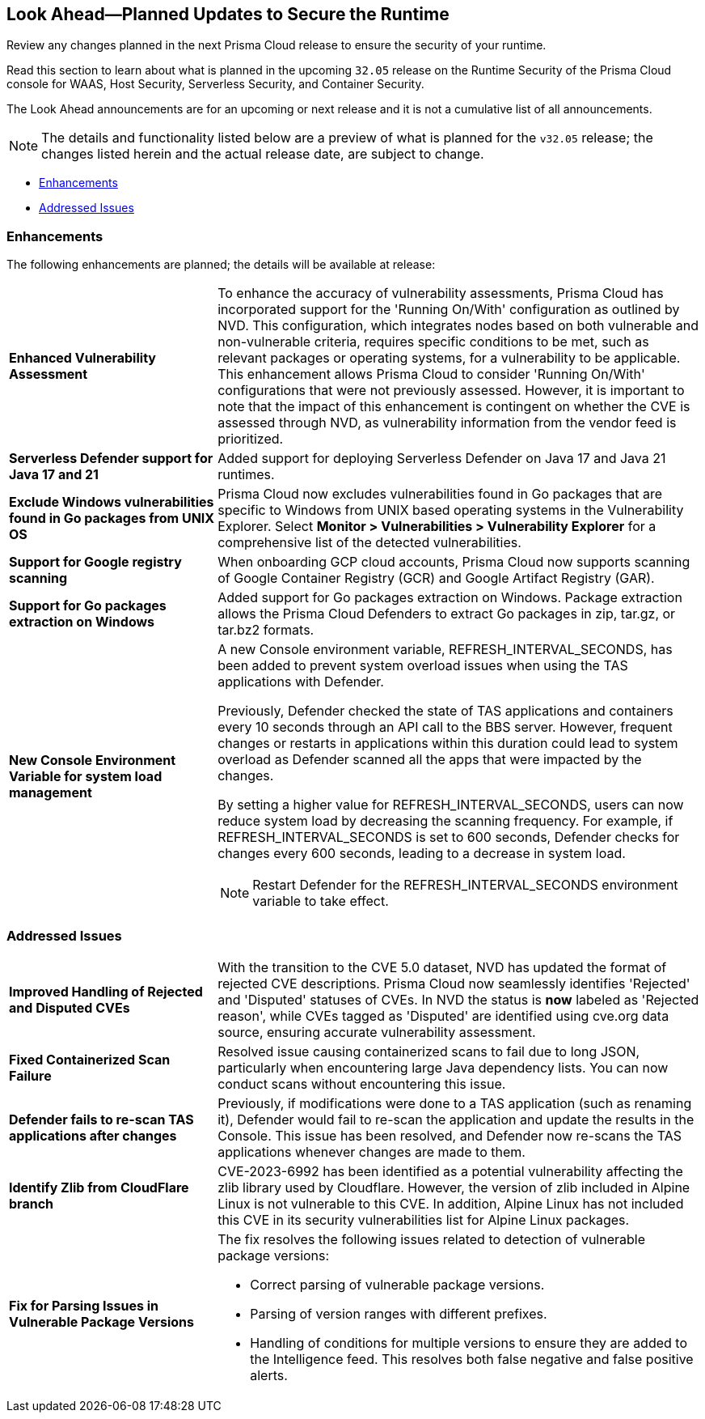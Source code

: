 == Look Ahead—Planned Updates to Secure the Runtime

Review any changes planned in the next Prisma Cloud release to ensure the security of your runtime.

//(Edited in the month of Feb 20 as per Manu's suggestion)There are no previews or look ahead announcements for the upcoming `32.03` release. Details on the updates included in the `32.03` release will be shared in the release notes that accompany the release.

//The following text is a revert to the old content.
Read this section to learn about what is planned in the upcoming `32.05` release on the Runtime Security of the Prisma Cloud console for WAAS, Host Security, Serverless Security, and Container Security.

The Look Ahead announcements are for an upcoming or next release and it is not a cumulative list of all announcements.

//Currently, there are no previews or announcements for updates.

[NOTE]
====
The details and functionality listed below are a preview of what is planned for the `v32.05` release; the changes listed herein and the actual release date, are subject to change.
====


// * <<defender-upgrade>>
// * <<new-ips-for-runtime>>
* <<enhancements>>
// * <<api-changes>>
// * <<deprecation-notices>>
// * <<eos-notices>>
* <<addressed-issues>>


// [#new-ips-for-runtime]
// === New IPs for Runtime Security


// [cols="40%a,30%a,30%a"]
// |===

// |===

[#enhancements]
=== Enhancements

The following enhancements are planned; the details will be available at release:

[cols="30%a,70%a"]
|===

//CWP-56841[Doc Ticket]CWP-48564[Eng Ticket]
//Moved from Update 4
| *Enhanced Vulnerability Assessment*
|To enhance the accuracy of vulnerability assessments, Prisma Cloud has incorporated support for the 'Running On/With' configuration as outlined by NVD. This configuration, which integrates nodes based on both vulnerable and non-vulnerable criteria, requires specific conditions to be met, such as relevant packages or operating systems, for a vulnerability to be applicable. This enhancement allows Prisma Cloud to consider 'Running On/With' configurations that were not previously assessed. However, it is important to note that the impact of this enhancement is contingent on whether the CVE is assessed through NVD, as vulnerability information from the vendor feed is prioritized.

//CWP-56785
|*Serverless Defender support for Java 17 and 21*
|Added support for deploying Serverless Defender on Java 17 and Java 21 runtimes.

//CWP-56791 & CWP-56790
|*Exclude Windows vulnerabilities found in Go packages from UNIX OS*
|Prisma Cloud now excludes vulnerabilities found in Go packages that are specific to Windows from UNIX based operating systems in the Vulnerability Explorer. Select *Monitor > Vulnerabilities > Vulnerability Explorer* for a comprehensive list of the detected vulnerabilities.

//CWP-57947
//TODO:Approval Pending -- Kamesh
|*Support for Google registry scanning*
|When onboarding GCP cloud accounts, Prisma Cloud now supports scanning of Google Container Registry (GCR) and Google Artifact Registry (GAR).

//CWP-56790
//TODO:Approval Pending -- Kamesh
|*Support for Go packages extraction on Windows*
|Added support for Go packages extraction on Windows. Package extraction allows the Prisma Cloud Defenders to extract Go packages in zip, tar.gz, or tar.bz2 formats.

//CWP-56788
//TODO:Approval Pending -- Kamesh
|*New Console Environment Variable for system load management*
|A new Console environment variable, REFRESH_INTERVAL_SECONDS, has been added to prevent system overload issues when using the TAS applications with Defender.

Previously, Defender checked the state of TAS applications and containers every 10 seconds through an API call to the BBS server. However, frequent changes or restarts in applications within this duration could lead to system overload as Defender scanned all the apps that were impacted by the changes.

By setting a higher value for REFRESH_INTERVAL_SECONDS, users can now reduce system load by decreasing the scanning frequency. For example, if REFRESH_INTERVAL_SECONDS is set to 600 seconds, Defender checks for changes every 600 seconds, leading to a decrease in system load.

NOTE: Restart Defender for the REFRESH_INTERVAL_SECONDS environment variable to take effect.

|===


// [#deprecation-notices]
// === Deprecation Notices
// [cols="30%a,70%a"]
// |===

// |===

[#api-changes]
// === API Changes

// [cols="30%a,70%a"]
// |===


// |===

// [#eos-notices]
// === End of Support Notices
// |===

// |===


[#addressed-issues]
=== Addressed Issues

[cols="30%a,70%a"]
|===

// CWP-56591
// IMPORTANT: Not part of Update 5!!
// |*Enhanced CVE Detection for Older JAR Versions*
// |Fixed an issue where incorrect parsing of older JAR file versions resulted in missing CVE entries.

//CWP-56784
//TODO: Reviewd by Shlomi
|*Improved Handling of Rejected and Disputed CVEs*
|With the transition to the CVE 5.0 dataset, NVD has updated the format of rejected CVE descriptions.
Prisma Cloud now seamlessly identifies 'Rejected' and 'Disputed' statuses of CVEs. In NVD the status is *now* labeled as 'Rejected reason', while CVEs tagged as 'Disputed' are identified using cve.org data source, ensuring accurate vulnerability assessment.

//CWP-56554
//TODO: Pending Approval
|*Fixed Containerized Scan Failure*
|Resolved issue causing containerized scans to fail due to long JSON, particularly when encountering large Java dependency lists. You can now conduct scans without encountering this issue.

//CWP-56788
//TODO: Approval Pending -- Kamesh
|*Defender fails to re-scan TAS applications after changes*
|Previously, if modifications were done to a TAS application (such as renaming it), Defender would fail to re-scan the application and update the results in the Console. This issue has been resolved, and Defender now re-scans the TAS applications whenever changes are made to them.

//CWP-56786
//TODO:Approval Pending -- Kamesh
|*Identify Zlib from CloudFlare branch*
|CVE-2023-6992 has been identified as a potential vulnerability affecting the zlib library used by Cloudflare. However, the version of zlib included in Alpine Linux is not vulnerable to this CVE.  In addition, Alpine Linux has not included this CVE in its security vulnerabilities list for Alpine Linux packages.

//CWP-58081
//TODO:Approval Pending -- Kamesh
|*Fix for Parsing Issues in Vulnerable Package Versions*
|The fix resolves the following issues related to detection of vulnerable package versions: 

* Correct parsing of vulnerable package versions.
* Parsing of version ranges with different prefixes.
* Handling of conditions for multiple versions to ensure they are added to the Intelligence feed. This resolves both false negative and false positive alerts.


|===
